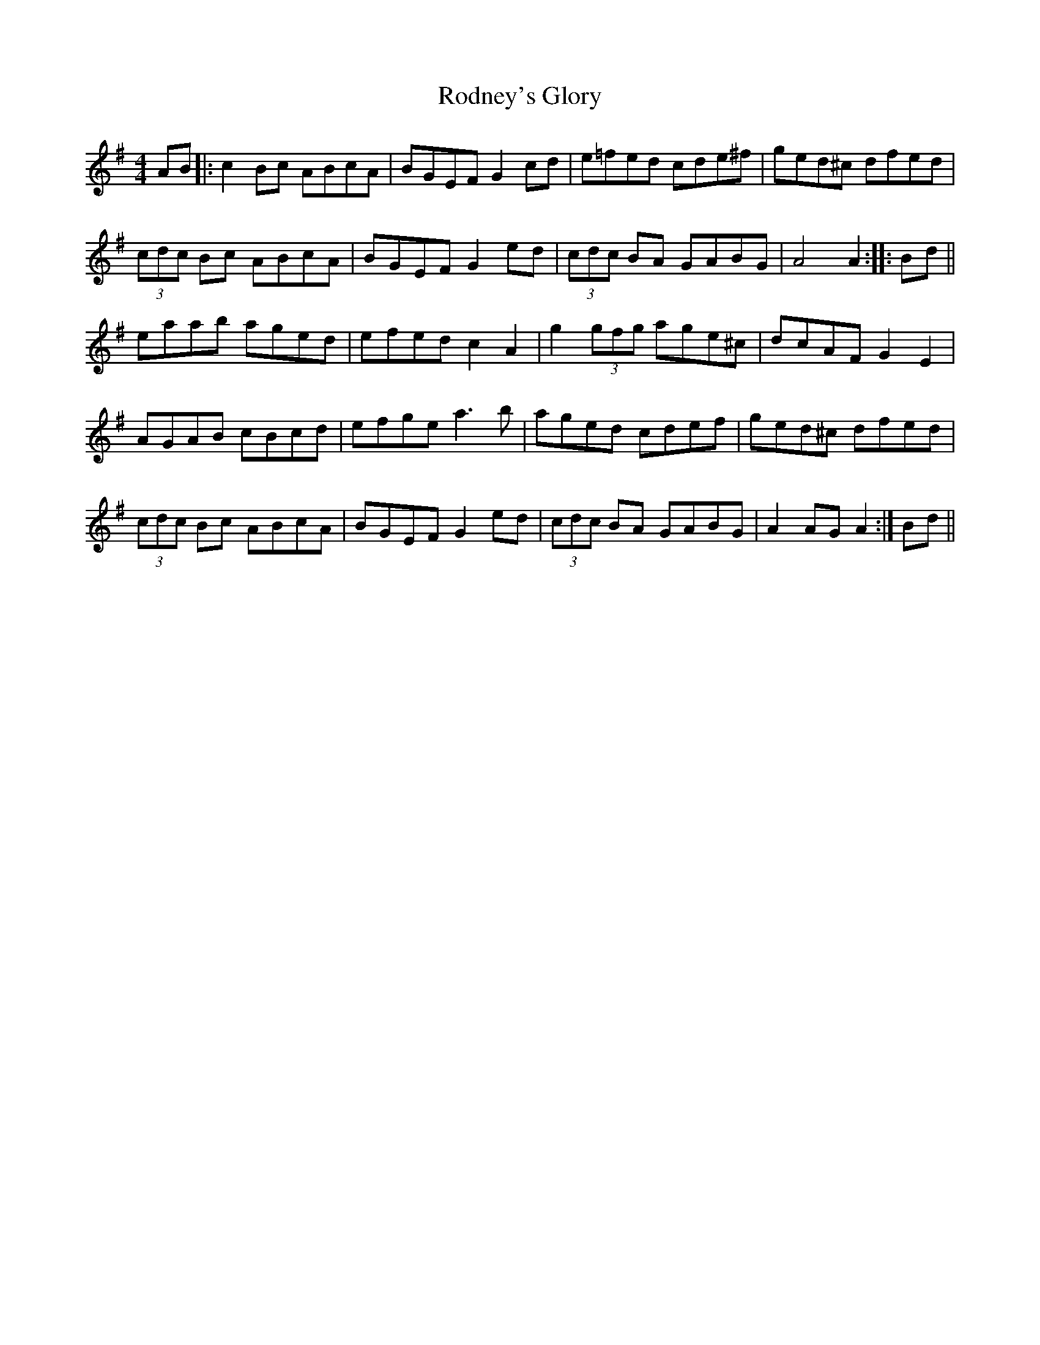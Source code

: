 X: 34984
T: Rodney's Glory
R: hornpipe
M: 4/4
K: Gmajor
AB|:c2Bc ABcA|BGEF G2cd|e=fed cde^f|ged^c dfed|
(3cdc Bc ABcA|BGEF G2ed|(3cdc BA GABG|A4 A2:|:Bd||
eaab aged|efed c2A2|g2(3gfg age^c|dcAF G2E2|
AGAB cBcd|efge a3b|aged cdef|ged^c dfed|
(3cdc Bc ABcA|BGEF G2ed|(3cdc BA GABG|A2AG A2:|Bd||

